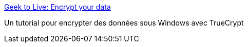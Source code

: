 :jbake-type: post
:jbake-status: published
:jbake-title: Geek to Live: Encrypt your data
:jbake-tags: encryption,reference,sécurité,software,windows,documentation,tutorial,_mois_nov.,_année_2006
:jbake-date: 2006-11-29
:jbake-depth: ../
:jbake-uri: shaarli/1164836567000.adoc
:jbake-source: https://nicolas-delsaux.hd.free.fr/Shaarli?searchterm=http%3A%2F%2Fwww.lifehacker.com%2Fsoftware%2Ftop%2Fgeek-to-live--encrypt-your-data-178005.php&searchtags=encryption+reference+s%C3%A9curit%C3%A9+software+windows+documentation+tutorial+_mois_nov.+_ann%C3%A9e_2006
:jbake-style: shaarli

http://www.lifehacker.com/software/top/geek-to-live--encrypt-your-data-178005.php[Geek to Live: Encrypt your data]

Un tutorial pour encrypter des données sous Windows avec TrueCrypt
